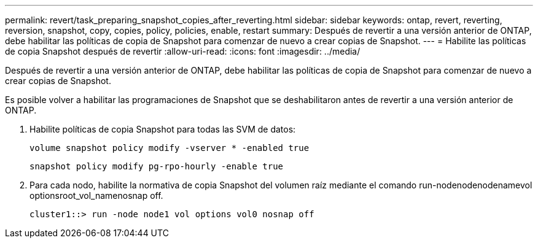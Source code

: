 ---
permalink: revert/task_preparing_snapshot_copies_after_reverting.html 
sidebar: sidebar 
keywords: ontap, revert, reverting, reversion, snapshot, copy, copies, policy, policies, enable, restart 
summary: Después de revertir a una versión anterior de ONTAP, debe habilitar las políticas de copia de Snapshot para comenzar de nuevo a crear copias de Snapshot. 
---
= Habilite las políticas de copia Snapshot después de revertir
:allow-uri-read: 
:icons: font
:imagesdir: ../media/


[role="lead"]
Después de revertir a una versión anterior de ONTAP, debe habilitar las políticas de copia de Snapshot para comenzar de nuevo a crear copias de Snapshot.

Es posible volver a habilitar las programaciones de Snapshot que se deshabilitaron antes de revertir a una versión anterior de ONTAP.

. Habilite políticas de copia Snapshot para todas las SVM de datos:
+
`volume snapshot policy modify -vserver * -enabled true`

+
`snapshot policy modify pg-rpo-hourly -enable true`

. Para cada nodo, habilite la normativa de copia Snapshot del volumen raíz mediante el comando run-nodenodenodenamevol optionsroot_vol_namenosnap off.
+
[listing]
----
cluster1::> run -node node1 vol options vol0 nosnap off
----

